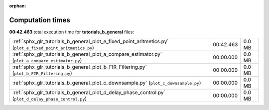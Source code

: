
:orphan:

.. _sphx_glr_tutorials_b_general_sg_execution_times:

Computation times
=================
**00:42.463** total execution time for **tutorials_b_general** files:

+-------------------------------------------------------------------------------------------------------------+-----------+--------+
| :ref:`sphx_glr_tutorials_b_general_plot_e_fixed_point_aritmetics.py` (``plot_e_fixed_point_aritmetics.py``) | 00:42.463 | 0.0 MB |
+-------------------------------------------------------------------------------------------------------------+-----------+--------+
| :ref:`sphx_glr_tutorials_b_general_plot_a_compare_estimator.py` (``plot_a_compare_estimator.py``)           | 00:00.000 | 0.0 MB |
+-------------------------------------------------------------------------------------------------------------+-----------+--------+
| :ref:`sphx_glr_tutorials_b_general_plot_b_FIR_Filtering.py` (``plot_b_FIR_Filtering.py``)                   | 00:00.000 | 0.0 MB |
+-------------------------------------------------------------------------------------------------------------+-----------+--------+
| :ref:`sphx_glr_tutorials_b_general_plot_c_downsample.py` (``plot_c_downsample.py``)                         | 00:00.000 | 0.0 MB |
+-------------------------------------------------------------------------------------------------------------+-----------+--------+
| :ref:`sphx_glr_tutorials_b_general_plot_d_delay_phase_control.py` (``plot_d_delay_phase_control.py``)       | 00:00.000 | 0.0 MB |
+-------------------------------------------------------------------------------------------------------------+-----------+--------+
